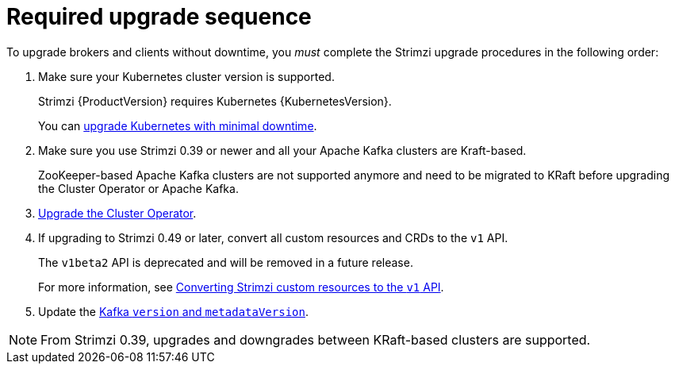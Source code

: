 :_mod-docs-content-type: CONCEPT

// This assembly is included in the following assemblies:
//
// assembly-upgrade.adoc

[id='con-upgrade-sequence-{context}']
= Required upgrade sequence

[role="_abstract"]
To upgrade brokers and clients without downtime, you _must_ complete the Strimzi upgrade procedures in the following order:

. Make sure your Kubernetes cluster version is supported.
+
Strimzi {ProductVersion} requires Kubernetes {KubernetesVersion}.
+
You can xref:con-upgrade-cluster-{context}[upgrade Kubernetes with minimal downtime].

. Make sure you use Strimzi 0.39 or newer and all your Apache Kafka clusters are Kraft-based.
+
ZooKeeper-based Apache Kafka clusters are not supported anymore and need to be migrated to KRaft before upgrading the Cluster Operator or Apache Kafka.

. xref:assembly-upgrade-{context}[Upgrade the Cluster Operator].

. If upgrading to Strimzi 0.49 or later, convert all custom resources and CRDs to the `v1` API.  
+
The `v1beta2` API is deprecated and will be removed in a future release.  
+
For more information, see xref:assembly-api-conversion-{context}[Converting Strimzi custom resources to the `v1` API].

. Update the xref:proc-upgrade-kafka-kraft-{context}[Kafka `version` and `metadataVersion`].

NOTE: From Strimzi 0.39, upgrades and downgrades between KRaft-based clusters are supported.   